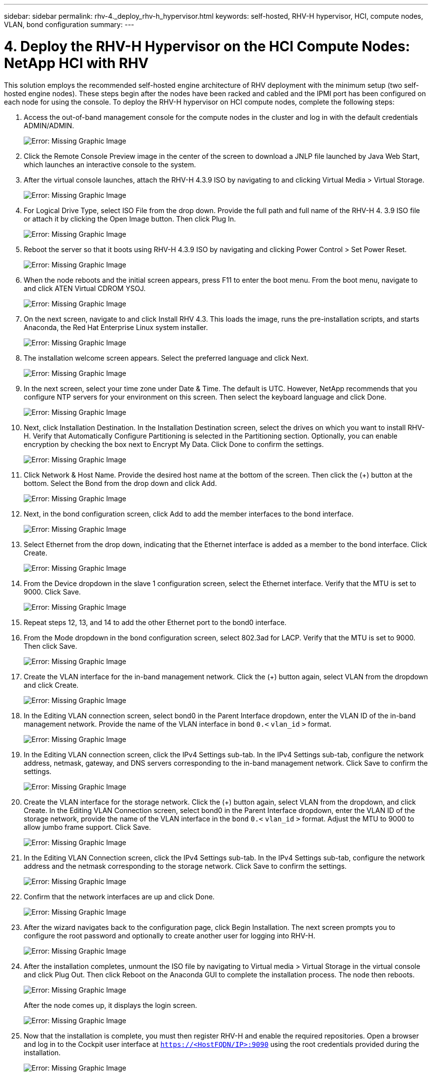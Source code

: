 ---
sidebar: sidebar
permalink: rhv-4._deploy_rhv-h_hypervisor.html
keywords: self-hosted, RHV-H hypervisor, HCI, compute nodes, VLAN, bond configuration
summary:
---

= 4. Deploy the RHV-H Hypervisor on the HCI Compute Nodes: NetApp HCI with RHV
:hardbreaks:
:nofooter:
:icons: font
:linkattrs:
:imagesdir: ./media/

//
// This file was created with NDAC Version 0.9 (June 4, 2020)
//
// 2020-06-25 14:26:00.183884
//

[.lead]

This solution employs the recommended self-hosted engine architecture of RHV deployment with the minimum setup (two self-hosted engine nodes). These steps begin after the nodes have been racked and cabled and the IPMI port has been configured on each node for using the console. To deploy the RHV-H hypervisor on HCI compute nodes, complete the following steps:

. Access the out-of-band management console for the compute nodes in the cluster and log in with the default credentials ADMIN/ADMIN.
+

image:redhat_virtualization_image5.png[Error: Missing Graphic Image]

. Click the Remote Console Preview image in the center of the screen to download a JNLP file launched by Java Web Start, which launches an interactive console to the system.

. After the virtual console launches, attach the RHV-H 4.3.9 ISO by navigating to and clicking Virtual Media > Virtual Storage.
+

image:redhat_virtualization_image17.jpeg[Error: Missing Graphic Image]

. For Logical Drive Type, select ISO File from the drop down. Provide the full path and full name of the RHV-H 4. 3.9 ISO file or attach it by clicking the Open Image button. Then click Plug In.
+

image:redhat_virtualization_image18.png[Error: Missing Graphic Image]

. Reboot the server so that it boots using RHV-H 4.3.9 ISO by navigating and clicking Power Control > Set Power Reset.
+

image:redhat_virtualization_image19.jpg[Error: Missing Graphic Image]

. When the node reboots and the initial screen appears, press F11 to enter the boot menu. From the boot menu, navigate to and click ATEN Virtual CDROM YSOJ.
+

image:redhat_virtualization_image20.jpeg[Error: Missing Graphic Image]

. On the next screen, navigate to and click Install RHV 4.3. This loads the image, runs the pre-installation scripts, and starts Anaconda, the Red Hat Enterprise Linux system installer.
+

image:redhat_virtualization_image21.png[Error: Missing Graphic Image]

. The installation welcome screen appears. Select the preferred language and click Next.
+

image:redhat_virtualization_image22.png[Error: Missing Graphic Image]

. In the next screen, select your time zone under Date & Time. The default is UTC. However, NetApp recommends that you configure NTP servers for your environment on this screen. Then select the keyboard language and click Done.
+

image:redhat_virtualization_image23.png[Error: Missing Graphic Image]

. Next, click Installation Destination. In the Installation Destination screen, select the drives on which you want to install RHV-H. Verify that Automatically Configure Partitioning is selected in the Partitioning section. Optionally, you can enable encryption by checking the box next to Encrypt My Data. Click Done to confirm the settings.
+

image:redhat_virtualization_image24.png[Error: Missing Graphic Image]

. Click Network & Host Name. Provide the desired host name at the bottom of the screen. Then click the (+) button at the bottom. Select the Bond from the drop down and click Add.
+

image:redhat_virtualization_image25.png[Error: Missing Graphic Image]

. Next, in the bond configuration screen, click Add to add the member interfaces to the bond interface.
+

image:redhat_virtualization_image26.png[Error: Missing Graphic Image]

. Select Ethernet from the drop down, indicating that the Ethernet interface is added as a member to the bond interface. Click Create.
+

image:redhat_virtualization_image27.png[Error: Missing Graphic Image]

. From the Device dropdown in the slave 1 configuration screen, select the Ethernet interface. Verify that the MTU is set to 9000. Click Save.
+

image:redhat_virtualization_image28.png[Error: Missing Graphic Image]

. Repeat steps 12, 13, and 14 to add the other Ethernet port to the bond0 interface.
+

. From the Mode dropdown in the bond configuration screen, select 802.3ad for LACP. Verify that the MTU is set to 9000. Then click Save.
+

image:redhat_virtualization_image29.png[Error: Missing Graphic Image]

. Create the VLAN interface for the in-band management network. Click the (+) button again, select VLAN from the dropdown and click Create.
+

image:redhat_virtualization_image30.jpg[Error: Missing Graphic Image]

. In the Editing VLAN connection screen, select bond0 in the Parent Interface dropdown, enter the VLAN ID of the in-band management network. Provide the name of the VLAN interface in `bond` `0.<` `vlan_id` `>` format.
+

image:redhat_virtualization_image31.jpg[Error: Missing Graphic Image]

. In the Editing VLAN connection screen, click the IPv4 Settings sub-tab. In the IPv4 Settings sub-tab, configure the network address, netmask, gateway, and DNS servers corresponding to the in-band management network. Click Save to confirm the settings.
+

image:redhat_virtualization_image32.jpg[Error: Missing Graphic Image]

. Create the VLAN interface for the storage network. Click the (+) button again, select VLAN from the dropdown,  and click Create. In the Editing VLAN Connection screen, select bond0 in the Parent Interface dropdown, enter the VLAN ID of the storage network, provide the name of the VLAN interface in the `bond` `0.<` `vlan_id` `>` format.  Adjust the MTU to 9000 to allow jumbo frame support. Click Save.
+

image:redhat_virtualization_image33.png[Error: Missing Graphic Image]

. In the Editing VLAN Connection screen, click the IPv4 Settings sub-tab. In the IPv4 Settings sub-tab, configure the network address and the netmask corresponding to the storage network. Click Save to confirm the settings.
+

image:redhat_virtualization_image34.jpg[Error: Missing Graphic Image]

. Confirm that the network interfaces are up and click Done.
+

image:redhat_virtualization_image35.jpg[Error: Missing Graphic Image]

. After the wizard navigates back to the configuration page, click Begin Installation. The next screen prompts you to configure the root password and optionally to create another user for logging into RHV-H.
+

image:redhat_virtualization_image36.png[Error: Missing Graphic Image]

. After the installation completes, unmount the ISO file by navigating to Virtual media > Virtual Storage in the virtual console and click Plug Out. Then click Reboot on the Anaconda GUI to complete the installation process. The node then reboots.
+

image:redhat_virtualization_image37.png[Error: Missing Graphic Image]
+

After the node comes up, it displays the login screen.
+

image:redhat_virtualization_image38.jpg[Error: Missing Graphic Image]

. Now that the installation is complete, you must then register RHV-H and enable the required repositories. Open a browser and log in to the Cockpit user interface at `https://<HostFQDN/IP>:9090` using the root credentials provided during the installation.
+

image:redhat_virtualization_image39.png[Error: Missing Graphic Image]

. Navigate to localhost > Subscriptions and click Register. Enter your Red Hat Portal username and password, click the check box Connect this System to Red Hat Insights, and click Register. The system automatically subscribes to the Red Hat Virtualization Host entitlement.
+

Red Hat Insights provide continuous analysis of registered systems to proactively recognize threats to availability, security, performance, and stability across physical, virtual, and cloud environments.
+

image:redhat_virtualization_image40.png[Error: Missing Graphic Image]

. Navigate to localhost > Terminal to display the CLI. Optionally you can use any SSH client to log in to the RHV- H CLI. Confirm that the required subscription is attached, and then enable the Red Hat Virtualization Host 7 repository to allow further updates and make sure that all other repositories are disabled.
+

....
# subscription-manager list
+-------------------------------------------+
    Installed Product Status
+-------------------------------------------+
Product Name:   Red Hat Virtualization Host
Product ID:     328
Version:        4.3
Arch:           x86_64
Status:         Subscribed
# subscription-manager repos --disable=*
Repository 'rhel-7-server- rhvh-4-source-rpms' is disabled for this system.
Repository 'rhvh-4-build-beta-for-rhel-8-x86_64-source-rpms' is disabled for this system.
Repository 'rhel-7-server- rhvh-4-beta-debug-rpms' is disabled for this system.
Repository 'rhvh-4-beta-for-rhel-8-x86_64-debug-rpms' is disabled for this system.
Repository 'jb-eap-textonly-1-for-middleware-rpms' is disabled for this system.
Repository 'rhvh-4-build-beta-for-rhel-8-x86_64-rpms' is disabled for this system.
Repository 'rhvh-4-beta-for-rhel-8-x86_64-source-rpms' is disabled for this system.
Repository 'rhel-7-server- rhvh-4-debug-rpms' is disabled for this system.
Repository 'rhvh-4-build-beta-for-rhel-8-x86_64-debug-rpms' is disabled for this system.
Repository 'rhel-7-server- rhvh-4-beta-source-rpms' is disabled for this system.
Repository 'rhel-7-server- rhvh-4-rpms' is disabled for this system.
Repository 'jb-coreservices-textonly-1-for-middleware-rpms' is disabled for this system.
Repository 'rhvh-4-beta-for-rhel-8-x86_64-rpms' is disabled for this system.
Repository 'rhel-7-server- rhvh-4-beta-rpms' is disabled for this system.
# subscription-manager repos --enable=rhel-7-server- rhvh-4-rpms
Repository 'rhel-7-server- rhvh-4-rpms' is enabled for this system.
....

. From the console, modify the iSCSI initiator ID to match the one you set in the Element access group previously by running the following command.
+

....
rhv-h01 # echo InitiatorName=iqn.1994-05.com.redhat:rhv-host-node- 01 > /etc/iscsi/initiatorname.iscsi
....

. Enable and restart the iscsid service.
+

....
 # systemctl enable iscsid
Created symlink from /etc/systemd/system/multi-user.target.wants/iscsid.service to /usr/lib/systemd/system/iscsid.service
 # systemctl start iscsid
 # systemctl status iscsid
● iscsid.service - Open-iSCSI
   Loaded: loaded (/usr/lib/systemd/system/iscsid.service; enabled; vendor preset: disabled)
   Active: active (running) since Thu 2020-05-14 16:08:52 EDT; 3 days ago
     Docs: man:iscsid(8)
           man:iscsiuio(8)
           man:iscsiadm(8)
 Main PID: 5422 (iscsid)
   Status: "Syncing existing session(s)"
   CGroup: /system.slice/iscsid.service
           ├─5422 /sbin/iscsid -f
           └─5423 /sbin/iscsid -f
....

. Install and prepare the other RHV host by repeating the steps 1 to 29.

link:rhv-5._deploy_the_rhv_manager.html[Next: 5. Deploy the RHV Manager as a Self-Hosted Engine]
